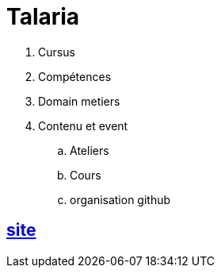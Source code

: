 [#toc]
= Talaria

. Cursus
. Compétences
. Domain metiers
. Contenu et event
.. Ateliers
.. Cours
.. organisation github

== link:site/site.adoc#site[site] 